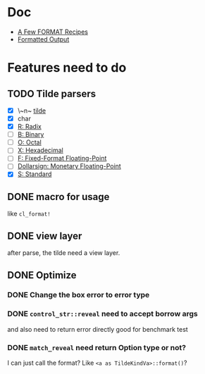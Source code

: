 #+STARTUP: content
#+TODO: NEXT(n) TODO(t) PROCESSING(p) WAITING(w) MAYBE(m) | DONE(d@) CANCELLED(c)

* Doc
+ [[https://gigamonkeys.com/book/a-few-format-recipes.html][A Few FORMAT Recipes]]
+ [[http://www.lispworks.com/documentation/lw50/CLHS/Body/22_c.htm][Formatted Output]]

* Features need to do
** TODO Tilde parsers
- [X] \~n~ [[http://www.lispworks.com/documentation/lw50/CLHS/Body/22_cae.htm][tilde]]
- [X] char
- [X] [[http://www.lispworks.com/documentation/lw50/CLHS/Body/22_cba.htm][R: Radix]]
- [ ] [[http://www.lispworks.com/documentation/lw50/CLHS/Body/22_cbc.htm][B: Binary]]
- [ ] [[http://www.lispworks.com/documentation/lw50/CLHS/Body/22_cbd.htm][O: Octal]]
- [ ] [[http://www.lispworks.com/documentation/lw50/CLHS/Body/22_cbe.htm][X: Hexadecimal]]
- [ ] [[http://www.lispworks.com/documentation/lw50/CLHS/Body/22_cca.htm][F: Fixed-Format Floating-Point]]
- [ ] [[http://www.lispworks.com/documentation/lw50/CLHS/Body/22_ccd.htm][Dollarsign: Monetary Floating-Point]]
- [X] [[http://www.lispworks.com/documentation/lw50/CLHS/Body/22_cdb.htm][S: Standard]]
  
** DONE macro for usage
CLOSED: [2023-04-02 Sun 14:41]
:LOGBOOK:
- State "DONE"       from "PROCESSING" [2023-04-02 Sun 14:41]
:END:
like ~cl_format!~

** DONE view layer
CLOSED: [2023-03-18 Sat 23:03]
:LOGBOOK:
- State "DONE"       from "TODO"       [2023-03-18 Sat 23:03] \\
  reveal functions done the reveal job
:END:
after parse, the tilde need a view layer.

** DONE Optimize
CLOSED: [2023-08-23 Wed 17:14]
:LOGBOOK:
- State "DONE"       from "PROCESSING" [2023-08-23 Wed 17:14]
:END:

*** DONE Change the box error to error type
CLOSED: [2023-05-02 Tue 18:29]
:LOGBOOK:
- State "DONE"       from              [2023-05-02 Tue 18:29]
:END:

*** DONE ~control_str::reveal~ need to accept borrow args
CLOSED: [2023-08-23 Wed 17:13]
:LOGBOOK:
- State "DONE"       from "NEXT"       [2023-08-23 Wed 17:13]
:END:
and also need to return error directly
good for benchmark test

*** DONE ~match_reveal~ need return Option type or not?
CLOSED: [2023-08-23 Wed 17:13]
:LOGBOOK:
- State "DONE"       from "NEXT"       [2023-08-23 Wed 17:13]
:END:
I can just call the format? Like ~<a as TildeKindVa>::format()~?
